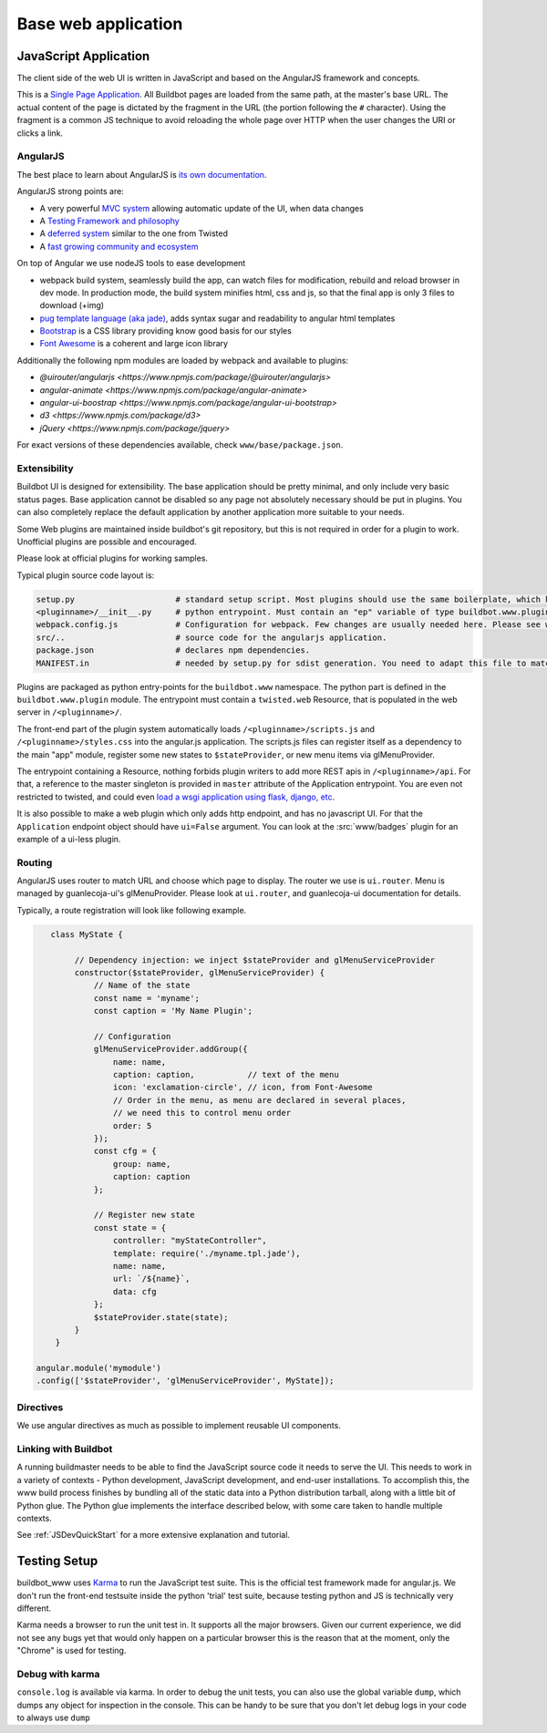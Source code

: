 .. _WWW-base-app:

Base web application
====================

JavaScript Application
----------------------

The client side of the web UI is written in JavaScript and based on the AngularJS framework and concepts.

This is a `Single Page Application <http://en.wikipedia.org/wiki/Single-page_application>`_.
All Buildbot pages are loaded from the same path, at the master's base URL.
The actual content of the page is dictated by the fragment in the URL (the portion following the ``#`` character).
Using the fragment is a common JS technique to avoid reloading the whole page over HTTP when the user changes the URI or clicks a link.

AngularJS
~~~~~~~~~

The best place to learn about AngularJS is `its own documentation <http://docs.angularjs.org/guide/>`_.

AngularJS strong points are:

* A very powerful `MVC system <https://docs.angularjs.org/guide/concepts>`_ allowing automatic update of the UI, when data changes
* A `Testing Framework and philosophy <https://docs.angularjs.org/guide/dev_guide.e2e-testing>`_
* A `deferred system <https://docs.angularjs.org/api/ng.$q>`_ similar to the one from Twisted
* A `fast growing community and ecosystem <https://www.madewithangular.com/>`_

On top of Angular we use nodeJS tools to ease development

* webpack build system, seamlessly build the app, can watch files for modification, rebuild and reload browser in dev mode.
  In production mode, the build system minifies html, css and js, so that the final app is only 3 files to download (+img)
* `pug template language  (aka jade) <https://pugjs.org/>`_, adds syntax sugar and readability to angular html templates
* `Bootstrap <https://getbootstrap.com/>`_ is a CSS library providing know good basis for our styles
* `Font Awesome <http://fortawesome.github.com/Font-Awesome/>`_ is a coherent and large icon library

Additionally the following npm modules are loaded by webpack and available to plugins:

* `@uirouter/angularjs <https://www.npmjs.com/package/@uirouter/angularjs>`
* `angular-animate <https://www.npmjs.com/package/angular-animate>`
* `angular-ui-boostrap <https://www.npmjs.com/package/angular-ui-bootstrap>`
* `d3 <https://www.npmjs.com/package/d3>`
* `jQuery <https://www.npmjs.com/package/jquery>`

For exact versions of these dependencies available, check ``www/base/package.json``.

Extensibility
~~~~~~~~~~~~~

Buildbot UI is designed for extensibility.
The base application should be pretty minimal, and only include very basic status pages.
Base application cannot be disabled so any page not absolutely necessary should be put in plugins.
You can also completely replace the default application by another application more suitable to your needs.

Some Web plugins are maintained inside buildbot's git repository, but this is not required in order for a plugin to work.
Unofficial plugins are possible and encouraged.

Please look at official plugins for working samples.

Typical plugin source code layout is:

.. code-block:: bash

    setup.py                     # standard setup script. Most plugins should use the same boilerplate, which helps building guanlecoja app as part of the setup. Minimal adaptation is needed
    <pluginname>/__init__.py     # python entrypoint. Must contain an "ep" variable of type buildbot.www.plugin.Application. Minimal adaptation is needed
    webpack.config.js            # Configuration for webpack. Few changes are usually needed here. Please see webpack docs for details.
    src/..                       # source code for the angularjs application.
    package.json                 # declares npm dependencies.
    MANIFEST.in                  # needed by setup.py for sdist generation. You need to adapt this file to match the name of your plugin

Plugins are packaged as python entry-points for the ``buildbot.www`` namespace.
The python part is defined in the ``buildbot.www.plugin`` module.
The entrypoint must contain a ``twisted.web`` Resource, that is populated in the web server in ``/<pluginname>/``.

The front-end part of the plugin system automatically loads ``/<pluginname>/scripts.js`` and ``/<pluginname>/styles.css`` into the angular.js application.
The scripts.js files can register itself as a dependency to the main "app" module, register some new states to ``$stateProvider``, or new menu items via glMenuProvider.

The entrypoint containing a Resource, nothing forbids plugin writers to add more REST apis in ``/<pluginname>/api``.
For that, a reference to the master singleton is provided in ``master`` attribute of the Application entrypoint.
You are even not restricted to twisted, and could even `load a wsgi application using flask, django, etc <https://twistedmatrix.com/documents/current/web/howto/web-in-60/wsgi.html>`_.

It is also possible to make a web plugin which only adds http endpoint, and has no javascript UI.
For that the ``Application`` endpoint object should have ``ui=False`` argument.
You can look at the :src:`www/badges` plugin for an example of a ui-less plugin.

.. _Routing:

Routing
~~~~~~~

AngularJS uses router to match URL and choose which page to display.
The router we use is ``ui.router``.
Menu is managed by guanlecoja-ui's glMenuProvider.
Please look at ``ui.router``, and guanlecoja-ui documentation for details.

Typically, a route registration will look like following example.

.. code-block:: javascript

    class MyState {

         // Dependency injection: we inject $stateProvider and glMenuServiceProvider
         constructor($stateProvider, glMenuServiceProvider) {
             // Name of the state
             const name = 'myname';
             const caption = 'My Name Plugin';

             // Configuration
             glMenuServiceProvider.addGroup({
                 name: name,
                 caption: caption,           // text of the menu
                 icon: 'exclamation-circle', // icon, from Font-Awesome
                 // Order in the menu, as menu are declared in several places,
                 // we need this to control menu order
                 order: 5
             });
             const cfg = {
                 group: name,
                 caption: caption
             };

             // Register new state
             const state = {
                 controller: "myStateController",
                 template: require('./myname.tpl.jade'),
                 name: name,
                 url: `/${name}`,
                 data: cfg
             };
             $stateProvider.state(state);
         }
     }

 angular.module('mymodule')
 .config(['$stateProvider', 'glMenuServiceProvider', MyState]);

Directives
~~~~~~~~~~

We use angular directives as much as possible to implement reusable UI components.


Linking with Buildbot
~~~~~~~~~~~~~~~~~~~~~

A running buildmaster needs to be able to find the JavaScript source code it needs to serve the UI.
This needs to work in a variety of contexts - Python development, JavaScript development, and end-user installations.
To accomplish this, the www build process finishes by bundling all of the static data into a Python distribution tarball, along with a little bit of Python glue.
The Python glue implements the interface described below, with some care taken to handle multiple contexts.

See :ref:`JSDevQuickStart` for a more extensive explanation and tutorial.


Testing Setup
-------------

buildbot_www uses `Karma <http://karma-runner.github.io>`_ to run the JavaScript test suite.
This is the official test framework made for angular.js.
We don't run the front-end testsuite inside the python 'trial' test suite, because testing python and JS is technically very different.

Karma needs a browser to run the unit test in.
It supports all the major browsers.
Given our current experience, we did not see any bugs yet that would only happen on a particular browser this is the reason that at the moment, only the "Chrome" is used for testing.

Debug with karma
~~~~~~~~~~~~~~~~

``console.log`` is available via karma.
In order to debug the unit tests, you can also use the global variable ``dump``, which dumps any object for inspection in the console.
This can be handy to be sure that you don't let debug logs in your code to always use ``dump``
